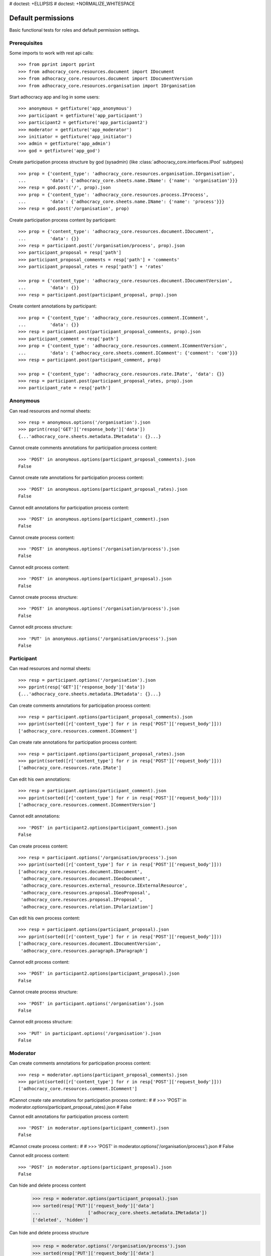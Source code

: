 # doctest: +ELLIPSIS
# doctest: +NORMALIZE_WHITESPACE

Default permissions
-------------------

Basic functional tests for roles and default permission settings.

Prerequisites
~~~~~~~~~~~~~


Some imports to work with rest api calls::

    >>> from pprint import pprint
    >>> from adhocracy_core.resources.document import IDocument
    >>> from adhocracy_core.resources.document import IDocumentVersion
    >>> from adhocracy_core.resources.organisation import IOrganisation

Start adhocracy app and log in some users::

    >>> anonymous = getfixture('app_anonymous')
    >>> participant = getfixture('app_participant')
    >>> participant2 = getfixture('app_participant2')
    >>> moderator = getfixture('app_moderator')
    >>> initiator = getfixture('app_initiator')
    >>> admin = getfixture('app_admin')
    >>> god = getfixture('app_god')

Create participation process structure by god (sysadmin)
(like :class:`adhocracy_core.interfaces.IPool` subtypes) ::

    >>> prop = {'content_type': 'adhocracy_core.resources.organisation.IOrganisation',
    ...         'data': {'adhocracy_core.sheets.name.IName': {'name': 'organisation'}}}
    >>> resp = god.post('/', prop).json
    >>> prop = {'content_type': 'adhocracy_core.resources.process.IProcess',
    ...         'data': {'adhocracy_core.sheets.name.IName': {'name': 'process'}}}
    >>> resp = god.post('/organisation', prop)

Create participation process content by participant::

    >>> prop = {'content_type': 'adhocracy_core.resources.document.IDocument',
    ...         'data': {}}
    >>> resp = participant.post('/organisation/process', prop).json
    >>> participant_proposal = resp['path']
    >>> participant_proposal_comments = resp['path'] + 'comments'
    >>> participant_proposal_rates = resp['path'] + 'rates'

    >>> prop = {'content_type': 'adhocracy_core.resources.document.IDocumentVersion',
    ...         'data': {}}
    >>> resp = participant.post(participant_proposal, prop).json

Create content annotations by participant::

    >>> prop = {'content_type': 'adhocracy_core.resources.comment.IComment',
    ...         'data': {}}
    >>> resp = participant.post(participant_proposal_comments, prop).json
    >>> participant_comment = resp['path']
    >>> prop = {'content_type': 'adhocracy_core.resources.comment.ICommentVersion',
    ...         'data': {'adhocracy_core.sheets.comment.IComment': {'comment': 'com'}}}
    >>> resp = participant.post(participant_comment, prop)

    >>> prop = {'content_type': 'adhocracy_core.resources.rate.IRate', 'data': {}}
    >>> resp = participant.post(participant_proposal_rates, prop).json
    >>> participant_rate = resp['path']


Anonymous
~~~~~~~~~

Can read resources and normal sheets::

    >>> resp = anonymous.options('/organisation').json
    >>> pprint(resp['GET']['response_body']['data'])
    {...'adhocracy_core.sheets.metadata.IMetadata': {}...}


Cannot create comments annotations for participation process content::

    >>> 'POST' in anonymous.options(participant_proposal_comments).json
    False

Cannot create rate annotations for participation process content::

    >>> 'POST' in anonymous.options(participant_proposal_rates).json
    False

Cannot edit annotations for participation process content::

    >>> 'POST' in anonymous.options(participant_comment).json
    False

Cannot create process content::

    >>> 'POST' in anonymous.options('/organisation/process').json
    False

Cannot edit process content::

    >>> 'POST' in anonymous.options(participant_proposal).json
    False

Cannot create process structure::

    >>> 'POST' in anonymous.options('/organisation/process').json
    False

Cannot edit process structure::

    >>> 'PUT' in anonymous.options('/organisation/process').json
    False


Participant
~~~~~~~~~~~~

Can read resources and normal sheets::

    >>> resp = participant.options('/organisation').json
    >>> pprint(resp['GET']['response_body']['data'])
    {...'adhocracy_core.sheets.metadata.IMetadata': {}...}

Can create comments annotations for participation process content::

   >>> resp = participant.options(participant_proposal_comments).json
   >>> pprint(sorted([r['content_type'] for r in resp['POST']['request_body']]))
   ['adhocracy_core.resources.comment.IComment']

Can create rate annotations for participation process content::

   >>> resp = participant.options(participant_proposal_rates).json
   >>> pprint(sorted([r['content_type'] for r in resp['POST']['request_body']]))
   ['adhocracy_core.resources.rate.IRate']

Can edit his own annotations::

    >>> resp = participant.options(participant_comment).json
    >>> pprint(sorted([r['content_type'] for r in resp['POST']['request_body']]))
    ['adhocracy_core.resources.comment.ICommentVersion']

Cannot edit annotations::

    >>> 'POST' in participant2.options(participant_comment).json
    False

Can create process content::

    >>> resp = participant.options('/organisation/process').json
    >>> pprint(sorted([r['content_type'] for r in resp['POST']['request_body']]))
    ['adhocracy_core.resources.document.IDocument',
     'adhocracy_core.resources.document.IGeoDocument',
     'adhocracy_core.resources.external_resource.IExternalResource',
     'adhocracy_core.resources.proposal.IGeoProposal',
     'adhocracy_core.resources.proposal.IProposal',
     'adhocracy_core.resources.relation.IPolarization']

Can edit his own process content::

    >>> resp = participant.options(participant_proposal).json
    >>> pprint(sorted([r['content_type'] for r in resp['POST']['request_body']]))
    ['adhocracy_core.resources.document.IDocumentVersion',
     'adhocracy_core.resources.paragraph.IParagraph']


Cannot edit process content::

    >>> 'POST' in participant2.options(participant_proposal).json
    False

Cannot create process structure::

    >>> 'POST' in participant.options('/organisation').json
    False

Cannot edit process structure::

    >>> 'PUT' in participant.options('/organisation').json
    False

Moderator
~~~~~~~~~~

Can create comments annotations for participation process content::

   >>> resp = moderator.options(participant_proposal_comments).json
   >>> pprint(sorted([r['content_type'] for r in resp['POST']['request_body']]))
   ['adhocracy_core.resources.comment.IComment']

#Cannot create rate annotations for participation process content::
#
#    >>> 'POST' in moderator.options(participant_proposal_rates).json
#    False

Cannot edit annotations for participation process content::

    >>> 'POST' in moderator.options(participant_comment).json
    False

#Cannot create process content::
#
#    >>> 'POST' in moderator.options('/organisation/process').json
#    False

Cannot edit process content::

    >>> 'POST' in moderator.options(participant_proposal).json
    False

Can hide and delete process content
    >>> resp = moderator.options(participant_proposal).json
    >>> sorted(resp['PUT']['request_body']['data']
    ...                  ['adhocracy_core.sheets.metadata.IMetadata'])
    ['deleted', 'hidden']

Can hide and delete process structure
    >>> resp = moderator.options('/organisation/process').json
    >>> sorted(resp['PUT']['request_body']['data']
    ...                  ['adhocracy_core.sheets.metadata.IMetadata'])
    ['deleted', 'hidden']


Initiator
~~~~~~~~~

Cannot create process structure organisation::

   >>> resp = initiator.options('/organisation').json
   >>> postables = sorted([r['content_type'] for r in resp['POST']['request_body']])
   >>> IOrganisation.__identifier__ not in postables
   True

Cannot edit process structure organisation (except the workflow state):

   >>> pprint(sorted([r for r in resp['PUT']['request_body']['data']]))
   ['adhocracy_core.sheets.workflow.IWorkflowAssignment']

Can create process structure process::

   >>> resp = initiator.options('/organisation').json
   >>> pprint(sorted([r['content_type'] for r in resp['POST']['request_body']]))
   ['adhocracy_core.resources.document_process.IDocumentProcess',
    'adhocracy_core.resources.process.IProcess']


Admin
~~~~~

Cannot create rate annotations for participation process content::

#    >>> 'POST' in admin.options(participant_proposal_rates).json
#    False

Can edit annotations for participation process content::

    >>> 'POST' in admin.options(participant_comment).json
    True

Can create process structure::

    >>> resp = admin.options('/organisation').json
    >>> pprint(sorted([r['content_type'] for r in resp['POST']['request_body']]))
    ['adhocracy_core.resources.document_process.IDocumentProcess',
     'adhocracy_core.resources.organisation.IOrganisation',
     'adhocracy_core.resources.process.IProcess']

Cannot edit process structure::

   >>> 'PUT' in admin.options('/organisation').json
   True

   >>> 'PUT' in admin.options('/organisation/process').json
   True

Can create groups::

   >>> resp = admin.options('http://localhost/principals/groups').json
   >>> pprint(sorted([r['content_type'] for r in resp['POST']['request_body']]))
   ['adhocracy_core.resources.principal.IGroup']

Can create users::

   >>> resp = admin.options('http://localhost/principals/users').json
   >>> pprint(sorted([r['content_type'] for r in resp['POST']['request_body']]))
   ['adhocracy_core.resources.principal.IUser']

Can assign users to groups, and roles to users::

   >>> god_user = 'http://localhost/principals/users/0000000'
   >>> resp = admin.options(god_user).json
   >>> pprint(sorted([s for s in resp['PUT']['request_body']['data']]))
   [...'adhocracy_core.sheets.principal.IPasswordAuthentication',
    'adhocracy_core.sheets.principal.IPermissions',
    'adhocracy_core.sheets.principal.IUserBasic',
    'adhocracy_core.sheets.principal.IUserExtended',
    'adhocracy_core.sheets.rate.ICanRate'...]

